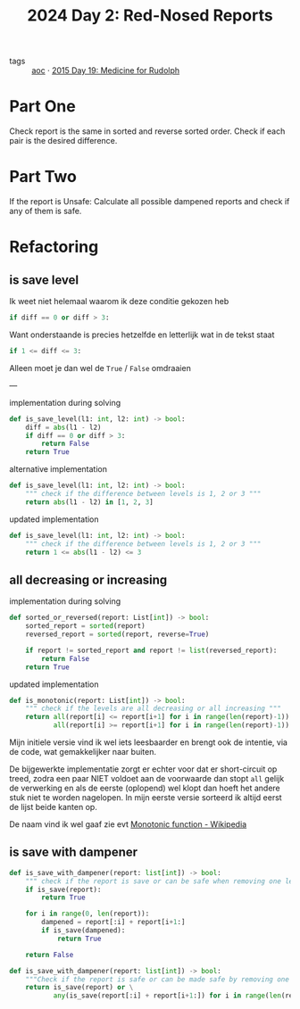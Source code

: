 :PROPERTIES:
:ID:       71e660ab-fdfe-4e6b-8469-2b7acc36ceca
:ROAM_REFS: https://adventofcode.com/2024/day/2
:END:
#+title: 2024 Day 2: Red-Nosed Reports
#+filetags: :python:
- tags :: [[id:3b4d4e31-7340-4c89-a44d-df55e5d0a3d3][aoc]] · [[id:5bdb9d22-39e3-4e70-b36d-4f58d9a3517a][2015 Day 19: Medicine for Rudolph]]

* Part One

Check report is the same in sorted and reverse sorted order.
Check if each pair is the desired difference.

* Part Two

If the report is Unsafe:
Calculate all possible dampened reports and check if any of them is safe.


* Refactoring

** is save level

Ik weet niet helemaal waarom ik deze conditie gekozen heb
#+begin_src python
if diff == 0 or diff > 3:
#+end_src
Want onderstaande is precies hetzelfde en letterlijk wat in de tekst staat
#+begin_src python
if 1 <= diff <= 3:
#+end_src
Alleen moet je dan wel de ~True~ / ~False~ omdraaien

---

#+caption: implementation during solving
#+begin_src python
def is_save_level(l1: int, l2: int) -> bool:
    diff = abs(l1 - l2)
    if diff == 0 or diff > 3:
        return False
    return True
#+end_src

#+caption: alternative implementation
#+begin_src python
def is_save_level(l1: int, l2: int) -> bool:
    """ check if the difference between levels is 1, 2 or 3 """
    return abs(l1 - l2) in [1, 2, 3]
#+end_src

#+caption: updated implementation
#+begin_src python
def is_save_level(l1: int, l2: int) -> bool:
    """ check if the difference between levels is 1, 2 or 3 """
    return 1 <= abs(l1 - l2) <= 3
#+end_src

** all decreasing or increasing

#+caption: implementation during solving
#+begin_src python
def sorted_or_reversed(report: List[int]) -> bool:
    sorted_report = sorted(report)
    reversed_report = sorted(report, reverse=True)

    if report != sorted_report and report != list(reversed_report):
        return False
    return True
#+end_src


#+caption: updated implementation
#+begin_src python
def is_monotonic(report: List[int]) -> bool:
    """ check if the levels are all decreasing or all increasing """
    return all(report[i] <= report[i+1] for i in range(len(report)-1)) or \
           all(report[i] >= report[i+1] for i in range(len(report)-1))
#+end_src

Mijn initiele versie vind ik wel iets leesbaarder en brengt ook de intentie, via
de code, wat gemakkelijker naar buiten.

De bijgewerkte implementatie zorgt er echter voor dat er short-circuit op treed,
zodra een paar NIET voldoet aan de voorwaarde dan stopt ~all~ gelijk de verwerking
en als de eerste (oplopend) wel klopt dan hoeft het andere stuk niet te worden
nagelopen. In mijn eerste versie sorteerd ik altijd eerst de lijst beide kanten
op.


De naam vind ik wel gaaf zie evt [[https://en.wikipedia.org/wiki/Monotonic_function][Monotonic function - Wikipedia]]

** is save with dampener

#+begin_src python
def is_save_with_dampener(report: list[int]) -> bool:
    """ check if the report is save or can be safe when removing one level """
    if is_save(report):
        return True

    for i in range(0, len(report)):
        dampened = report[:i] + report[i+1:]
        if is_save(dampened):
            return True

    return False
#+end_src


#+begin_src python
def is_save_with_dampener(report: list[int]) -> bool:
    """Check if the report is safe or can be made safe by removing one level."""
    return is_save(report) or \
           any(is_save(report[:i] + report[i+1:]) for i in range(len(report)))
#+end_src
